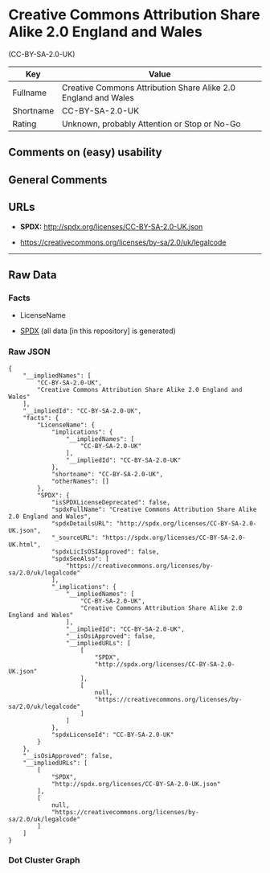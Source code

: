 * Creative Commons Attribution Share Alike 2.0 England and Wales
(CC-BY-SA-2.0-UK)
| Key       | Value                                                          |
|-----------+----------------------------------------------------------------|
| Fullname  | Creative Commons Attribution Share Alike 2.0 England and Wales |
| Shortname | CC-BY-SA-2.0-UK                                                |
| Rating    | Unknown, probably Attention or Stop or No-Go                   |

** Comments on (easy) usability

** General Comments

** URLs

- *SPDX:* http://spdx.org/licenses/CC-BY-SA-2.0-UK.json

- https://creativecommons.org/licenses/by-sa/2.0/uk/legalcode

--------------

** Raw Data
*** Facts

- LicenseName

- [[https://spdx.org/licenses/CC-BY-SA-2.0-UK.html][SPDX]] (all data [in
  this repository] is generated)

*** Raw JSON
#+begin_example
  {
      "__impliedNames": [
          "CC-BY-SA-2.0-UK",
          "Creative Commons Attribution Share Alike 2.0 England and Wales"
      ],
      "__impliedId": "CC-BY-SA-2.0-UK",
      "facts": {
          "LicenseName": {
              "implications": {
                  "__impliedNames": [
                      "CC-BY-SA-2.0-UK"
                  ],
                  "__impliedId": "CC-BY-SA-2.0-UK"
              },
              "shortname": "CC-BY-SA-2.0-UK",
              "otherNames": []
          },
          "SPDX": {
              "isSPDXLicenseDeprecated": false,
              "spdxFullName": "Creative Commons Attribution Share Alike 2.0 England and Wales",
              "spdxDetailsURL": "http://spdx.org/licenses/CC-BY-SA-2.0-UK.json",
              "_sourceURL": "https://spdx.org/licenses/CC-BY-SA-2.0-UK.html",
              "spdxLicIsOSIApproved": false,
              "spdxSeeAlso": [
                  "https://creativecommons.org/licenses/by-sa/2.0/uk/legalcode"
              ],
              "_implications": {
                  "__impliedNames": [
                      "CC-BY-SA-2.0-UK",
                      "Creative Commons Attribution Share Alike 2.0 England and Wales"
                  ],
                  "__impliedId": "CC-BY-SA-2.0-UK",
                  "__isOsiApproved": false,
                  "__impliedURLs": [
                      [
                          "SPDX",
                          "http://spdx.org/licenses/CC-BY-SA-2.0-UK.json"
                      ],
                      [
                          null,
                          "https://creativecommons.org/licenses/by-sa/2.0/uk/legalcode"
                      ]
                  ]
              },
              "spdxLicenseId": "CC-BY-SA-2.0-UK"
          }
      },
      "__isOsiApproved": false,
      "__impliedURLs": [
          [
              "SPDX",
              "http://spdx.org/licenses/CC-BY-SA-2.0-UK.json"
          ],
          [
              null,
              "https://creativecommons.org/licenses/by-sa/2.0/uk/legalcode"
          ]
      ]
  }
#+end_example

*** Dot Cluster Graph
[[../dot/CC-BY-SA-2.0-UK.svg]]
